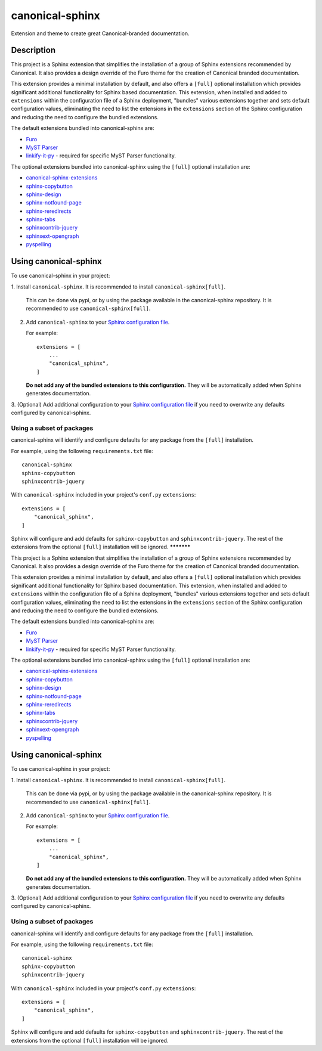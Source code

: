 ****************
canonical-sphinx
****************

Extension and theme to create great Canonical-branded documentation.

Description
***********

This project is a Sphinx extension that simplifies the installation of a group
of Sphinx extensions recommended by Canonical. It also provides a design
override of the Furo theme for the creation of Canonical branded documentation.

This extension provides a minimal installation by default, and also offers a
``[full]`` optional installation which provides significant additional
functionality for Sphinx based documentation. This extension, when installed and
added to ``extensions`` within the configuration file of a Sphinx deployment,
"bundles" various extensions together and sets default configuration values,
eliminating the need to list the extensions in the ``extensions`` section of the
Sphinx configuration and reducing the need to configure the bundled extensions.

The default extensions bundled into canonical-sphinx are:

* `Furo <https://github.com/pradyunsg/furo>`_
* `MyST Parser <https://myst-parser.readthedocs.io/en/latest/>`_
* `linkify-it-py <https://pypi.org/project/linkify-it-py/>`_ - required for
  specific MyST Parser functionality.

The optional extensions bundled into canonical-sphinx using the ``[full]``
optional installation are:

* `canonical-sphinx-extensions`_
* `sphinx-copybutton <https://github.com/executablebooks/sphinx-copybutton>`_
* `sphinx-design <https://github.com/executablebooks/sphinx-design>`_
* `sphinx-notfound-page <https://github.com/readthedocs/sphinx-notfound-page>`_
* `sphinx-reredirects <https://github.com/documatt/sphinx-reredirects>`_
* `sphinx-tabs <https://github.com/executablebooks/sphinx-tabs>`_
* `sphinxcontrib-jquery <https://github.com/sphinx-contrib/jquery/>`_
* `sphinxext-opengraph <https://github.com/wpilibsuite/sphinxext-opengraph>`_
* `pyspelling <https://github.com/facelessuser/pyspelling>`_

Using canonical-sphinx
**********************

To use canonical-sphinx in your project:

1.  Install ``canonical-sphinx``. It is recommended to install
``canonical-sphinx[full]``.

    This can be done via pypi, or by using the package available in the
    canonical-sphinx repository. It is recommended to use
    ``canonical-sphinx[full]``.

2.  Add ``canonical-sphinx`` to your
    `Sphinx configuration file`_.

    For example::


        extensions = [
            ...
            "canonical_sphinx",
        ]

    **Do not add any of the bundled extensions to this configuration.** They
    will be automatically added when Sphinx generates documentation.

3.  (Optional) Add additional configuration to your
`Sphinx configuration file`_
if you need to overwrite any defaults configured by canonical-sphinx.

Using a subset of packages
==========================

canonical-sphinx will identify and configure defaults for any package from the
``[full]`` installation.

For example, using the following ``requirements.txt`` file::

    canonical-sphinx
    sphinx-copybutton
    sphinxcontrib-jquery

With ``canonical-sphinx`` included in your project's
``conf.py`` ``extensions``::

    extensions = [
        "canonical_sphinx",
    ]

Sphinx will configure and add defaults for ``sphinx-copybutton`` and
``sphinxcontrib-jquery``. The rest of the extensions from the optional
``[full]`` installation will be ignored.
***********

This project is a Sphinx extension that simplifies the installation of a group
of Sphinx extensions recommended by Canonical. It also provides a design
override of the Furo theme for the creation of Canonical branded documentation.

This extension provides a minimal installation by default, and also offers a
``[full]`` optional installation which provides significant additional
functionality for Sphinx based documentation. This extension, when installed and
added to ``extensions`` within the configuration file of a Sphinx deployment,
"bundles" various extensions together and sets default configuration values,
eliminating the need to list the extensions in the ``extensions`` section of the
Sphinx configuration and reducing the need to configure the bundled extensions.

The default extensions bundled into canonical-sphinx are:

* `Furo <https://github.com/pradyunsg/furo>`_
* `MyST Parser <https://myst-parser.readthedocs.io/en/latest/>`_
* `linkify-it-py <https://pypi.org/project/linkify-it-py/>`_ - required for
  specific MyST Parser functionality.

The optional extensions bundled into canonical-sphinx using the ``[full]``
optional installation are:

* `canonical-sphinx-extensions`_
* `sphinx-copybutton <https://github.com/executablebooks/sphinx-copybutton>`_
* `sphinx-design <https://github.com/executablebooks/sphinx-design>`_
* `sphinx-notfound-page <https://github.com/readthedocs/sphinx-notfound-page>`_
* `sphinx-reredirects <https://github.com/documatt/sphinx-reredirects>`_
* `sphinx-tabs <https://github.com/executablebooks/sphinx-tabs>`_
* `sphinxcontrib-jquery <https://github.com/sphinx-contrib/jquery/>`_
* `sphinxext-opengraph <https://github.com/wpilibsuite/sphinxext-opengraph>`_
* `pyspelling <https://github.com/facelessuser/pyspelling>`_

Using canonical-sphinx
**********************

To use canonical-sphinx in your project:

1.  Install ``canonical-sphinx``. It is recommended to install
``canonical-sphinx[full]``.

    This can be done via pypi, or by using the package available in the
    canonical-sphinx repository. It is recommended to use
    ``canonical-sphinx[full]``.

2.  Add ``canonical-sphinx`` to your
    `Sphinx configuration file`_.

    For example::


        extensions = [
            ...
            "canonical_sphinx",
        ]

    **Do not add any of the bundled extensions to this configuration.** They
    will be automatically added when Sphinx generates documentation.

3.  (Optional) Add additional configuration to your
`Sphinx configuration file`_
if you need to overwrite any defaults configured by canonical-sphinx.

Using a subset of packages
==========================

canonical-sphinx will identify and configure defaults for any package from the
``[full]`` installation.

For example, using the following ``requirements.txt`` file::

    canonical-sphinx
    sphinx-copybutton
    sphinxcontrib-jquery

With ``canonical-sphinx`` included in your project's
``conf.py`` ``extensions``::

    extensions = [
        "canonical_sphinx",
    ]

Sphinx will configure and add defaults for ``sphinx-copybutton`` and
``sphinxcontrib-jquery``. The rest of the extensions from the optional
``[full]`` installation will be ignored.

.. _EditorConfig: https://editorconfig.org/
.. _pre-commit: https://pre-commit.com/
.. _ReadTheDocs: https://docs.readthedocs.io/en/stable/intro/import-guide.html
.. _use this template: https://docs.github.com/en/repositories/creating-and-managing-repositories/creating-a-repository-from-a-template
.. _canonical-sphinx-extensions: https://github.com/canonical/canonical-sphinx-extensions
.. _Sphinx configuration file: https://www.sphinx-doc.org/en/master/usage/configuration.html#confval-extensions
